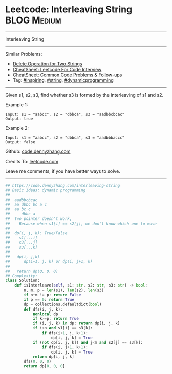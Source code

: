 * Leetcode: Interleaving String                                 :BLOG:Medium:
#+STARTUP: showeverything
#+OPTIONS: toc:nil \n:t ^:nil creator:nil d:nil
:PROPERTIES:
:type:     string, inspiring, dynamicprogramming, redo
:END:
---------------------------------------------------------------------
Interleaving String
---------------------------------------------------------------------
#+BEGIN_HTML
<a href="https://github.com/dennyzhang/code.dennyzhang.com/tree/master/problems/interleaving-string"><img align="right" width="200" height="183" src="https://www.dennyzhang.com/wp-content/uploads/denny/watermark/github.png" /></a>
#+END_HTML
Similar Problems:
- [[https://code.dennyzhang.com/delete-operation-for-two-strings][Delete Operation for Two Strings]]
- [[https://cheatsheet.dennyzhang.com/cheatsheet-leetcode-A4][CheatSheet: Leetcode For Code Interview]]
- [[https://cheatsheet.dennyzhang.com/cheatsheet-followup-A4][CheatSheet: Common Code Problems & Follow-ups]]
- Tag: [[https://code.dennyzhang.com/review-inspiring][#inspiring]], [[https://code.dennyzhang.com/review-string][#string]], [[https://code.dennyzhang.com/review-dynamicprogramming][#dynamicprogramming]]
---------------------------------------------------------------------
Given s1, s2, s3, find whether s3 is formed by the interleaving of s1 and s2.

Example 1:
#+BEGIN_EXAMPLE
Input: s1 = "aabcc", s2 = "dbbca", s3 = "aadbbcbcac"
Output: true
#+END_EXAMPLE

Example 2:
#+BEGIN_EXAMPLE
Input: s1 = "aabcc", s2 = "dbbca", s3 = "aadbbbaccc"
Output: false
#+END_EXAMPLE

Github: [[https://github.com/dennyzhang/code.dennyzhang.com/tree/master/problems/interleaving-string][code.dennyzhang.com]]

Credits To: [[https://leetcode.com/problems/interleaving-string/description/][leetcode.com]]

Leave me comments, if you have better ways to solve.
---------------------------------------------------------------------

#+BEGIN_SRC python
## https://code.dennyzhang.com/interleaving-string
## Basic Ideas: dynamic programming
##
##  aadbbcbcac
##  aa dbbc bc a c
##  aa bc c
##     dbbc a
##  Two pointer doesn't work,
##    Because when s1[i] == s2[j], we don't know which one to move
##
##  dp(i, j, k): True/False
##    s1[...i]
##    s2[...j]
##    s3[...k]
##
##   dp(i, j,k)
##      dp(i+1, j, k) or dp(i, j+1, k)
##
##   return dp(0, 0, 0)
## Complexity:
class Solution:
    def isInterleave(self, s1: str, s2: str, s3: str) -> bool:
        n, m, p = len(s1), len(s2), len(s3)
        if n+m != p: return False
        if p == 0: return True
        dp = collections.defaultdict(bool)
        def dfs(i, j, k):
            nonlocal dp
            if k>=p: return True
            if (i, j, k) in dp: return dp[i, j, k]
            if i<n and s1[i] == s3[k]:
                if dfs(i+1, j, k+1):
                    dp[i, j, k] = True
            if (not dp[i, j, k]) and j<m and s2[j] == s3[k]:
                if dfs(i, j+1, k+1):
                    dp[i, j, k] = True
            return dp[i, j, k]
        dfs(0, 0, 0)
        return dp[0, 0, 0]
#+END_SRC

#+BEGIN_HTML
<div style="overflow: hidden;">
<div style="float: left; padding: 5px"> <a href="https://www.linkedin.com/in/dennyzhang001"><img src="https://www.dennyzhang.com/wp-content/uploads/sns/linkedin.png" alt="linkedin" /></a></div>
<div style="float: left; padding: 5px"><a href="https://github.com/dennyzhang"><img src="https://www.dennyzhang.com/wp-content/uploads/sns/github.png" alt="github" /></a></div>
<div style="float: left; padding: 5px"><a href="https://www.dennyzhang.com/slack" target="_blank" rel="nofollow"><img src="https://www.dennyzhang.com/wp-content/uploads/sns/slack.png" alt="slack"/></a></div>
</div>
#+END_HTML
